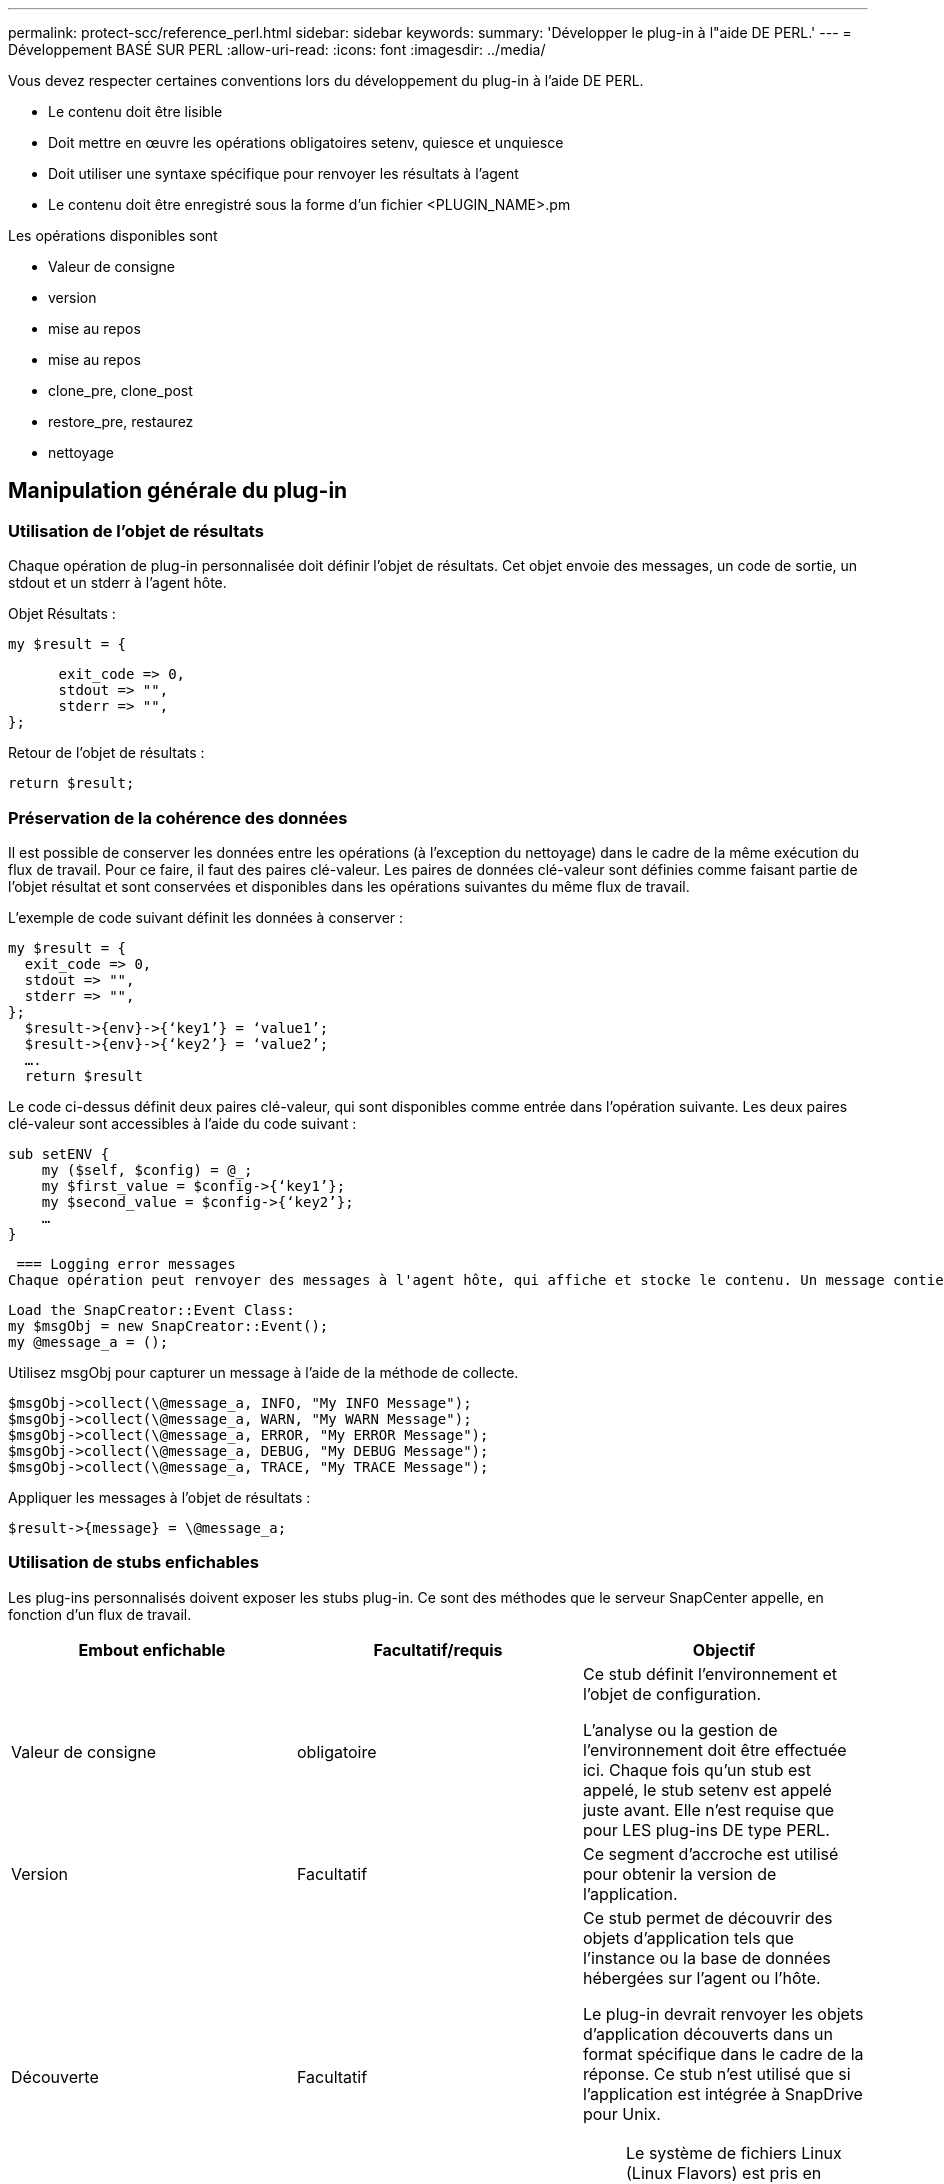 ---
permalink: protect-scc/reference_perl.html 
sidebar: sidebar 
keywords:  
summary: 'Développer le plug-in à l"aide DE PERL.' 
---
= Développement BASÉ SUR PERL
:allow-uri-read: 
:icons: font
:imagesdir: ../media/


[role="lead"]
Vous devez respecter certaines conventions lors du développement du plug-in à l'aide DE PERL.

* Le contenu doit être lisible
* Doit mettre en œuvre les opérations obligatoires setenv, quiesce et unquiesce
* Doit utiliser une syntaxe spécifique pour renvoyer les résultats à l'agent
* Le contenu doit être enregistré sous la forme d'un fichier <PLUGIN_NAME>.pm


Les opérations disponibles sont

* Valeur de consigne
* version
* mise au repos
* mise au repos
* clone_pre, clone_post
* restore_pre, restaurez
* nettoyage




== Manipulation générale du plug-in



=== Utilisation de l'objet de résultats

Chaque opération de plug-in personnalisée doit définir l'objet de résultats. Cet objet envoie des messages, un code de sortie, un stdout et un stderr à l'agent hôte.

Objet Résultats :

 my $result = {
....
      exit_code => 0,
      stdout => "",
      stderr => "",
};
....
Retour de l'objet de résultats :

 return $result;


=== Préservation de la cohérence des données

Il est possible de conserver les données entre les opérations (à l'exception du nettoyage) dans le cadre de la même exécution du flux de travail. Pour ce faire, il faut des paires clé-valeur. Les paires de données clé-valeur sont définies comme faisant partie de l'objet résultat et sont conservées et disponibles dans les opérations suivantes du même flux de travail.

L'exemple de code suivant définit les données à conserver :

....
my $result = {
  exit_code => 0,
  stdout => "",
  stderr => "",
};
  $result->{env}->{‘key1’} = ‘value1’;
  $result->{env}->{‘key2’} = ‘value2’;
  ….
  return $result
....
Le code ci-dessus définit deux paires clé-valeur, qui sont disponibles comme entrée dans l'opération suivante. Les deux paires clé-valeur sont accessibles à l'aide du code suivant :

....
sub setENV {
    my ($self, $config) = @_;
    my $first_value = $config->{‘key1’};
    my $second_value = $config->{‘key2’};
    …
}
....
 === Logging error messages
Chaque opération peut renvoyer des messages à l'agent hôte, qui affiche et stocke le contenu. Un message contient le niveau du message, un horodatage et un texte de message. Les messages multilignes sont pris en charge.

....
Load the SnapCreator::Event Class:
my $msgObj = new SnapCreator::Event();
my @message_a = ();
....
Utilisez msgObj pour capturer un message à l'aide de la méthode de collecte.

....
$msgObj->collect(\@message_a, INFO, "My INFO Message");
$msgObj->collect(\@message_a, WARN, "My WARN Message");
$msgObj->collect(\@message_a, ERROR, "My ERROR Message");
$msgObj->collect(\@message_a, DEBUG, "My DEBUG Message");
$msgObj->collect(\@message_a, TRACE, "My TRACE Message");
....
Appliquer les messages à l'objet de résultats :

 $result->{message} = \@message_a;


=== Utilisation de stubs enfichables

Les plug-ins personnalisés doivent exposer les stubs plug-in. Ce sont des méthodes que le serveur SnapCenter appelle, en fonction d'un flux de travail.

|===
| Embout enfichable | Facultatif/requis | Objectif 


 a| 
Valeur de consigne
 a| 
obligatoire
 a| 
Ce stub définit l'environnement et l'objet de configuration.

L'analyse ou la gestion de l'environnement doit être effectuée ici. Chaque fois qu'un stub est appelé, le stub setenv est appelé juste avant. Elle n'est requise que pour LES plug-ins DE type PERL.



 a| 
Version
 a| 
Facultatif
 a| 
Ce segment d'accroche est utilisé pour obtenir la version de l'application.



 a| 
Découverte
 a| 
Facultatif
 a| 
Ce stub permet de découvrir des objets d'application tels que l'instance ou la base de données hébergées sur l'agent ou l'hôte.

Le plug-in devrait renvoyer les objets d'application découverts dans un format spécifique dans le cadre de la réponse. Ce stub n'est utilisé que si l'application est intégrée à SnapDrive pour Unix.


NOTE: Le système de fichiers Linux (Linux Flavors) est pris en charge. AIX/Solaris (versions Unix) ne sont pas pris en charge.



 a| 
discovery_complete
 a| 
Facultatif
 a| 
Ce stub permet de découvrir des objets d'application tels que l'instance ou la base de données hébergées sur l'agent ou l'hôte.

Le plug-in devrait renvoyer les objets d'application découverts dans un format spécifique dans le cadre de la réponse. Ce stub n'est utilisé que si l'application est intégrée à SnapDrive pour Unix.


NOTE: Le système de fichiers Linux (Linux Flavors) est pris en charge. AIX et Solaris (versions Unix) ne sont pas pris en charge.



 a| 
Mise au repos
 a| 
obligatoire
 a| 
Ce stub est chargé d'effectuer une mise au repos, ce qui signifie que l'application est mise à l'état dans lequel vous pouvez créer une copie Snapshot. Il s'agit de l'opération avant l'opération de copie Snapshot. Les métadonnées de l'application à conserver doivent être définies dans le cadre de la réponse, qui doivent être renvoyées au cours des opérations de clonage suivantes ou de restauration sur la copie Snapshot de stockage correspondante sous la forme de paramètres de configuration.



 a| 
Mise au repos
 a| 
obligatoire
 a| 
Ce segment d'accroche est responsable de l'exécution d'une mise en veille, ce qui signifie que l'application est dans un état normal. Ce processus est appelé après la création d'une copie Snapshot.



 a| 
clone_pre
 a| 
facultatif
 a| 
Ce stub est responsable de l'exécution des tâches de préclonage. Cela suppose que vous utilisez l'interface intégrée de clonage de SnapCenter Server et qu'elle est déclenchée lors de l'opération de clonage.



 a| 
clone_post
 a| 
facultatif
 a| 
Ce stub est responsable de l'exécution des tâches post-clone. Cela suppose que vous utilisez l'interface intégrée de clonage de SnapCenter Server et que vous êtes déclenché uniquement lors de l'opération de clonage.



 a| 
restore_pre
 a| 
facultatif
 a| 
Ce stub est responsable de l'exécution des tâches de préstockage. Cela suppose que vous utilisez l'interface intégrée de restauration du serveur SnapCenter et qu'elle est déclenchée lors de l'opération de restauration.



 a| 
Restaurer
 a| 
facultatif
 a| 
Ce stub est responsable de l'exécution des tâches de restauration de l'application. Cela suppose que vous utilisez l'interface intégrée de restauration du serveur SnapCenter et qu'elle n'est déclenchée que lors de l'opération de restauration.



 a| 
Nettoyage
 a| 
facultatif
 a| 
Ce stub est chargé d'effectuer le nettoyage après les opérations de sauvegarde, de restauration ou de clonage. Le nettoyage peut se faire lors de l'exécution normale du workflow ou en cas d'échec du flux de travail. Vous pouvez déduire le nom du flux de travail sous lequel le nettoyage est appelé en faisant référence à L'ACTION de paramètre de configuration, qui peut être backup, cloneVolAndLun ou fileOrVolRestore. Le paramètre de configuration ERROR_MESSAGE indique s'il y a eu une erreur lors de l'exécution du flux de travail. Si ERROR_MESSAGE est défini et NON NULL, alors le nettoyage est appelé pendant l'exécution de l'échec du workflow.



 a| 
version_app
 a| 
Facultatif
 a| 
Ce stub est utilisé par SnapCenter pour obtenir l'application
détails de version gérés par le plug-in.

|===


=== Informations sur le module enfichable

Chaque plug-in doit disposer des informations suivantes :

....
package MOCK;
our @ISA = qw(SnapCreator::Mod);
=head1 NAME
MOCK - class which represents a MOCK module.
=cut
=head1 DESCRIPTION
MOCK implements methods which only log requests.
=cut
use strict;
use warnings;
use diagnostics;
use SnapCreator::Util::Generic qw ( trim isEmpty );
use SnapCreator::Util::OS qw ( isWindows isUnix getUid
createTmpFile );
use SnapCreator::Event qw ( INFO ERROR WARN DEBUG COMMENT ASUP
CMD DUMP );
my $msgObj = new SnapCreator::Event();
my %config_h = ();
....


=== Exploitation

Vous pouvez encoder diverses opérations telles que setenv, version, Quiesce et unquiesce, qui sont prises en charge par les plug-ins personnalisés.



==== Opération setenv

L'opération setenv est requise pour les plug-ins créés à l'aide DE PERL. Vous pouvez régler l'ENV et accéder facilement aux paramètres du plug-in.

....
sub setENV {
    my ($self, $obj) = @_;
    %config_h = %{$obj};
    my $result = {
      exit_code => 0,
      stdout => "",
      stderr => "",
    };
    return $result;
}
....


==== Exploitation de version

L'opération de version renvoie les informations de version de l'application.

....
sub version {
  my $version_result = {
    major => 1,
    minor => 2,
    patch => 1,
    build => 0
  };
  my @message_a = ();
  $msgObj->collect(\@message_a, INFO, "VOLUMES
$config_h{'VOLUMES'}");
  $msgObj->collect(\@message_a, INFO,
"$config_h{'APP_NAME'}::quiesce");
  $version_result->{message} = \@message_a;
  return $version_result;
}
....


==== Opérations de mise en veille

L'opération de mise en veille effectue une opération de mise en veille de l'application sur les ressources répertoriées dans le paramètre RESSOURCES.

....
sub quiesce {
  my $result = {
      exit_code => 0,
      stdout => "",
      stderr => "",
  };
  my @message_a = ();
  $msgObj->collect(\@message_a, INFO, "VOLUMES
$config_h{'VOLUMES'}");
  $msgObj->collect(\@message_a, INFO,
"$config_h{'APP_NAME'}::quiesce");
  $result->{message} = \@message_a;
  return $result;
}
....


==== Opération de mise en veille

Une opération de mise en attente est requise pour arrêter l'application. La liste des ressources est disponible dans le paramètre RESSOURCES.

....
sub unquiesce {
  my $result = {
      exit_code => 0,
      stdout => "",
      stderr => "",
  };
  my @message_a = ();
  $msgObj->collect(\@message_a, INFO, "VOLUMES
$config_h{'VOLUMES'}");
  $msgObj->collect(\@message_a, INFO,
"$config_h{'APP_NAME'}::unquiesce");
  $result->{message} = \@message_a;
  return $result;
}
....